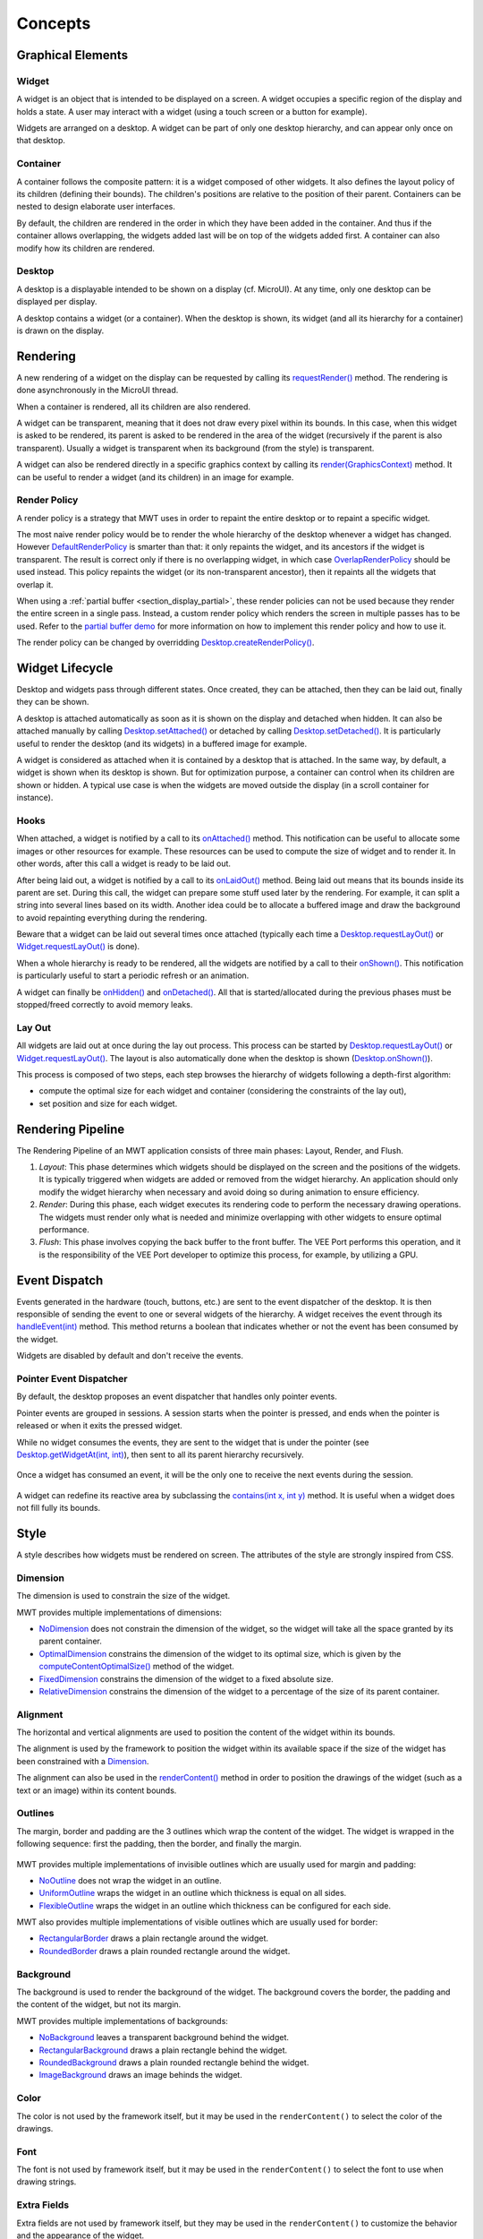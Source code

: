 .. _mwt_concepts:

Concepts
========

Graphical Elements
------------------

.. figure:: images/hierarchy.png
   :alt: MWT Hierarchy
   :align: center

Widget
~~~~~~

A widget is an object that is intended to be displayed on a screen. A widget occupies a specific region of the display and holds a state. A user may interact with a widget (using a touch screen or a button for example).

Widgets are arranged on a desktop. A widget can be part of only one desktop hierarchy, and can appear only once on that desktop.

Container
~~~~~~~~~

A container follows the composite pattern: it is a widget composed of other widgets. It also defines the layout policy of its children (defining their bounds). The children's positions are relative to the position of their parent.
Containers can be nested to design elaborate user interfaces.

By default, the children are rendered in the order in which they have been added in the container. And thus if the container allows overlapping, the widgets added last will be on top of the widgets added first. A container can also modify how its children are rendered.

Desktop
~~~~~~~

A desktop is a displayable intended to be shown on a display (cf. MicroUI). At any time, only one desktop can be displayed per display.

A desktop contains a widget (or a container). When the desktop is shown, its widget (and all its hierarchy for a container) is drawn on the display.

Rendering
---------

A new rendering of a widget on the display can be requested by calling its `requestRender()`_ method. The rendering is done asynchronously in the MicroUI thread.

When a container is rendered, all its children are also rendered.

A widget can be transparent, meaning that it does not draw every pixel within its bounds. In this case, when this widget is asked to be rendered, its parent is asked to be rendered in the area of the widget (recursively if the parent is also transparent). Usually a widget is transparent when its background (from the style) is transparent.

A widget can also be rendered directly in a specific graphics context by calling its `render(GraphicsContext)`_ method. It can be useful to render a widget (and its children) in an image for example.

.. _requestRender(): https://repository.microej.com/javadoc/microej_5.x/apis/ej/mwt/Widget.html#requestRender--
.. _render(GraphicsContext): https://repository.microej.com/javadoc/microej_5.x/apis/ej/mwt/Widget.html#render-ej.microui.display.GraphicsContext-

.. _section_render_policy:

Render Policy
~~~~~~~~~~~~~

A render policy is a strategy that MWT uses in order to repaint the entire desktop or to repaint a specific widget.

The most naive render policy would be to render the whole hierarchy of the desktop whenever a widget has changed. However `DefaultRenderPolicy`_ is smarter than that: it only repaints the widget, and its ancestors if the widget is transparent. The result is correct only if there is no overlapping widget, in which case  `OverlapRenderPolicy`_ should be used instead. This policy repaints the widget (or its non-transparent ancestor), then it repaints all the widgets that overlap it.

When using a :ref:`partial buffer <section_display_partial>`, these render policies can not be used because they render the entire screen in a single pass. Instead, a custom render policy which renders the screen in multiple passes has to be used. Refer to the `partial buffer demo`_ for more information on how to implement this render policy and how to use it.

The render policy can be changed by overridding `Desktop.createRenderPolicy()`_.

.. _DefaultRenderPolicy: https://repository.microej.com/javadoc/microej_5.x/apis/ej/mwt/render/DefaultRenderPolicy.html
.. _OverlapRenderPolicy: https://repository.microej.com/javadoc/microej_5.x/apis/ej/mwt/render/OverlapRenderPolicy.html
.. _partial buffer demo: https://github.com/MicroEJ/Demo-PartialBuffer
.. _Desktop.createRenderPolicy(): https://repository.microej.com/javadoc/microej_5.x/apis/ej/mwt/Desktop.html#createRenderPolicy--

.. _section_layout_process:

Widget Lifecycle
----------------

Desktop and widgets pass through different states. Once created, they can be attached, then they can be laid out, finally they can be shown.

A desktop is attached automatically as soon as it is shown on the display and detached when hidden.
It can also be attached manually by calling `Desktop.setAttached()`_ or detached by calling `Desktop.setDetached()`_.
It is particularly useful to render the desktop (and its widgets) in a buffered image for example.

A widget is considered as attached when it is contained by a desktop that is attached.
In the same way, by default, a widget is shown when its desktop is shown.
But for optimization purpose, a container can control when its children are shown or hidden.
A typical use case is when the widgets are moved outside the display (in a scroll container for instance).

.. _Desktop.setAttached(): https://repository.microej.com/javadoc/microej_5.x/apis/ej/mwt/Desktop.html#setAttached--
.. _Desktop.setDetached(): https://repository.microej.com/javadoc/microej_5.x/apis/ej/mwt/Desktop.html#setDetached--

Hooks
~~~~~

When attached, a widget is notified by a call to its `onAttached()`_ method.
This notification can be useful to allocate some images or other resources for example.
These resources can be used to compute the size of widget and to render it.
In other words, after this call a widget is ready to be laid out.

After being laid out, a widget is notified by a call to its `onLaidOut()`_ method.
Being laid out means that its bounds inside its parent are set.
During this call, the widget can prepare some stuff used later by the rendering.
For example, it can split a string into several lines based on its width.
Another idea could be to allocate a buffered image and draw the background to avoid repainting everything during the rendering.

Beware that a widget can be laid out several times once attached (typically each time a `Desktop.requestLayOut()`_ or `Widget.requestLayOut()`_ is done).

When a whole hierarchy is ready to be rendered, all the widgets are notified by a call to their `onShown()`_.
This notification is particularly useful to start a periodic refresh or an animation.

A widget can finally be `onHidden()`_ and `onDetached()`_.
All that is started/allocated during the previous phases must be stopped/freed correctly to avoid memory leaks.

.. _onAttached(): https://repository.microej.com/javadoc/microej_5.x/apis/ej/mwt/Widget.html#onAttached--
.. _onLaidOut(): https://repository.microej.com/javadoc/microej_5.x/apis/ej/mwt/Widget.html#onLaidOut--
.. _onShown(): https://repository.microej.com/javadoc/microej_5.x/apis/ej/mwt/Widget.html#onShown--
.. _onHidden(): https://repository.microej.com/javadoc/microej_5.x/apis/ej/mwt/Widget.html#onHidden--
.. _onDetached(): https://repository.microej.com/javadoc/microej_5.x/apis/ej/mwt/Widget.html#onDetached--

Lay Out
~~~~~~~

All widgets are laid out at once during the lay out process.
This process can be started by `Desktop.requestLayOut()`_ or `Widget.requestLayOut()`_.
The layout is also automatically done when the desktop is shown (`Desktop.onShown()`_).

This process is composed of two steps, each step browses the hierarchy of widgets following a depth-first algorithm:

- compute the optimal size for each widget and container (considering the constraints of the lay out),
- set position and size for each widget.

.. _Desktop.requestLayOut(): https://repository.microej.com/javadoc/microej_5.x/apis/ej/mwt/Desktop.html#requestLayOut--
.. _Widget.requestLayOut(): https://repository.microej.com/javadoc/microej_5.x/apis/ej/mwt/Widget.html#requestLayOut--
.. _Desktop.onShown(): https://repository.microej.com/javadoc/microej_5.x/apis/ej/mwt/Desktop.html#onShown--

.. figure:: images/widgetLifecycle.png
   :alt: Desktop and Widget Lifecycle
   :align: center

.. _rendering_pipeline:

Rendering Pipeline
------------------

The Rendering Pipeline of an MWT application consists of three main phases: Layout, Render, and Flush.

1. *Layout*: This phase determines which widgets should be displayed on the screen and the positions of the widgets.
   It is typically triggered when widgets are added or removed from the widget hierarchy.
   An application should only modify the widget hierarchy when necessary and avoid doing so during animation to ensure efficiency.

2. *Render*: During this phase, each widget executes its rendering code to perform the necessary drawing operations.
   The widgets must render only what is needed and minimize overlapping with other widgets to ensure optimal performance.

3. *Flush*: This phase involves copying the back buffer to the front buffer.
   The VEE Port performs this operation, and it is the responsibility of the VEE Port developer to optimize this process, for example, by utilizing a GPU.

Event Dispatch
--------------

Events generated in the hardware (touch, buttons, etc.) are sent to the event dispatcher of the desktop. It is then responsible of sending the event to one or several widgets of the hierarchy. A widget receives the event through its `handleEvent(int)`_ method. This method returns a boolean that indicates whether or not the event has been consumed by the widget.

Widgets are disabled by default and don't receive the events.

.. _handleEvent(int): https://repository.microej.com/javadoc/microej_5.x/apis/ej/mwt/Widget.html#handleEvent-int-

Pointer Event Dispatcher
~~~~~~~~~~~~~~~~~~~~~~~~

By default, the desktop proposes an event dispatcher that handles only pointer events.

Pointer events are grouped in sessions. A session starts when the pointer is pressed, and ends when the pointer is released or when it exits the pressed widget.

While no widget consumes the events, they are sent to the widget that is under the pointer (see `Desktop.getWidgetAt(int, int)`_), then sent to all its parent hierarchy recursively.

.. figure:: images/eventDispatchUML.png
   :alt: Pointer Event Dispatcher Flow
   :align: center

Once a widget has consumed an event, it will be the only one to receive the next events during the session.

.. figure:: images/pointerEventDispatcherFlow.png
   :alt: Pointer Event Dispatcher Flow
   :align: center

A widget can redefine its reactive area by subclassing the `contains(int x, int y)`_ method. It is useful when a widget does not fill fully its bounds.

.. Add an example such as a circular slider or an analog watchface.

.. _Desktop.getWidgetAt(int, int): https://repository.microej.com/javadoc/microej_5.x/apis/ej/mwt/Desktop.html#getWidgetAt-int-int-
.. _contains(int x, int y): https://repository.microej.com/javadoc/microej_5.x/apis/ej/mwt/Widget.html#contains-int-int-

Style
-----

A style describes how widgets must be rendered on screen. The attributes of the style are strongly inspired from CSS.

Dimension
~~~~~~~~~

The dimension is used to constrain the size of the widget.

MWT provides multiple implementations of dimensions:

- `NoDimension`_ does not constrain the dimension of the widget, so the widget will take all the space granted by its parent container.
- `OptimalDimension`_ constrains the dimension of the widget to its optimal size, which is given by the `computeContentOptimalSize()`_ method of the widget.
- `FixedDimension`_ constrains the dimension of the widget to a fixed absolute size.
- `RelativeDimension`_ constrains the dimension of the widget to a percentage of the size of its parent container.

.. _NoDimension: https://repository.microej.com/javadoc/microej_5.x/apis/ej/mwt/style/dimension/NoDimension.html
.. _OptimalDimension: https://repository.microej.com/javadoc/microej_5.x/apis/ej/mwt/style/dimension/OptimalDimension.html
.. _computeContentOptimalSize(): https://repository.microej.com/javadoc/microej_5.x/apis/ej/mwt/Widget.html#computeContentOptimalSize-ej.mwt.util.Size-
.. _FixedDimension: https://repository.microej.com/javadoc/microej_5.x/apis/ej/mwt/style/dimension/FixedDimension.html
.. _RelativeDimension: https://repository.microej.com/javadoc/microej_5.x/apis/ej/mwt/style/dimension/RelativeDimension.html

Alignment
~~~~~~~~~

The horizontal and vertical alignments are used to position the content of the widget within its bounds.

The alignment is used by the framework to position the widget within its available space if the size of the widget has been constrained with a `Dimension`_.

The alignment can also be used in the `renderContent()`_ method in order to position the drawings of the widget (such as a text or an image) within its content bounds.

.. _Dimension: https://repository.microej.com/javadoc/microej_5.x/apis/ej/mwt/style/dimension/Dimension.html
.. _renderContent(): https://repository.microej.com/javadoc/microej_5.x/apis/ej/mwt/Widget.html#requestRender-int-int-int-int-

Outlines
~~~~~~~~

The margin, border and padding are the 3 outlines which wrap the content of the widget. The widget is wrapped in the following sequence: first the padding, then the border, and finally the margin.

.. figure:: images/boxmodel.png
   :alt: Box model
   :align: center

MWT provides multiple implementations of invisible outlines which are usually used for margin and padding:

- `NoOutline`_ does not wrap the widget in an outline.
- `UniformOutline`_ wraps the widget in an outline which thickness is equal on all sides.
- `FlexibleOutline`_ wraps the widget in an outline which thickness can be configured for each side.

MWT also provides multiple implementations of visible outlines which are usually used for border:

- `RectangularBorder`_ draws a plain rectangle around the widget.
- `RoundedBorder`_ draws a plain rounded rectangle around the widget.

.. _NoOutline: https://repository.microej.com/javadoc/microej_5.x/apis/ej/mwt/style/outline/NoOutline.html
.. _UniformOutline: https://repository.microej.com/javadoc/microej_5.x/apis/ej/mwt/style/outline/UniformOutline.html
.. _FlexibleOutline: https://repository.microej.com/javadoc/microej_5.x/apis/ej/mwt/style/outline/FlexibleOutline.html
.. _RectangularBorder: https://repository.microej.com/javadoc/microej_5.x/apis/ej/mwt/style/outline/border/RectangularBorder.html
.. _RoundedBorder: https://repository.microej.com/javadoc/microej_5.x/apis/ej/mwt/style/outline/border/RoundedBorder.html

Background
~~~~~~~~~~

The background is used to render the background of the widget.
The background covers the border, the padding and the content of the widget, but not its margin.

MWT provides multiple implementations of backgrounds:

- `NoBackground`_ leaves a transparent background behind the widget.
- `RectangularBackground`_ draws a plain rectangle behind the widget.
- `RoundedBackground`_ draws a plain rounded rectangle behind the widget.
- `ImageBackground`_ draws an image behinds the widget.

.. _NoBackground: https://repository.microej.com/javadoc/microej_5.x/apis/ej/mwt/style/background/NoBackground.html
.. _RectangularBackground: https://repository.microej.com/javadoc/microej_5.x/apis/ej/mwt/style/background/RectangularBackground.html
.. _RoundedBackground: https://repository.microej.com/javadoc/microej_5.x/apis/ej/mwt/style/background/RoundedBackground.html
.. _ImageBackground: https://repository.microej.com/javadoc/microej_5.x/apis/ej/mwt/style/background/ImageBackground.html

Color
~~~~~

The color is not used by the framework itself, but it may be used in the ``renderContent()`` to select the color of the drawings.

Font
~~~~

The font is not used by framework itself, but it may be used in the ``renderContent()`` to select the font to use when drawing strings.

Extra Fields
~~~~~~~~~~~~

Extra fields are not used by framework itself, but they may be used in the ``renderContent()`` to customize the behavior and the appearance of the widget.

See chapter :ref:`section_define_extra_style_field` for more information on extra fields.

Stylesheet
----------

A stylesheet allows to customize the appearance of all the widgets of a desktop without changing the code of the widget subclasses.

MWT provides multiple implementations of stylesheets:

- `VoidStylesheet`_ assigns the same default style for every widget.
- `CascadingStylesheet`_ assigns styles to widgets using selectors, similarly to CSS.

For example, the following code customizes the style of every `Label`_ widget of the desktop:

.. code-block:: Java

	CascadingStylesheet stylesheet = new CascadingStylesheet();

	EditableStyle labelStyle = stylesheet.getSelectorStyle(new TypeSelector(Label.class));
	labelStyle.setColor(Colors.RED);
	labelStyle.setBackground(new RectangularBackground(Colors.WHITE));

	desktop.setStylesheet(stylesheet);

.. _VoidStylesheet: https://repository.microej.com/javadoc/microej_5.x/apis/ej/mwt/stylesheet/VoidStylesheet.html
.. _CascadingStylesheet: https://repository.microej.com/javadoc/microej_5.x/apis/ej/mwt/stylesheet/cascading/CascadingStylesheet.html
.. _Label: https://repository.microej.com/javadoc/microej_5.x/apis/ej/widget/basic/Label.html

.. _section_animations:

Animations
----------

MWT provides a utility class in order to animate widgets: `Animator`_.
When a widget is being animated by an animator, the widget is notified each time that the display is flushed. The widget can use this interrupt in order to update its state and request a new rendering.

See chapter :ref:`section_animate_widget` for more information on animating a widget.

.. _Animator: https://repository.microej.com/javadoc/microej_5.x/apis/ej/mwt/animation/Animator.html

Partial Buffer Considerations
~~~~~~~~~~~~~~~~~~~~~~~~~~~~~

Rendering a widget in :ref:`partial buffer mode <section_display_partial>` may require multiple cycles if the buffer is not big enough to hold all the pixels to update in a single shot.
This means that rendering is slower in partial buffer mode, and this may cause performance being significantly affected during animations.

Besides, the whole screen is flushed in multiple times instead of a single one, which means that the user may see the display at a time where every part of the display has not been flushed yet.

Due to these limitations, it is not recommended to repaint big parts of the screen at the same time.
For example, a transition on a small part of the screen will look better than a transition affecting the whole screen.
A transition will look perfect if the partial buffer can hold all the lines to repaint.
Since the buffer holds a group of lines, a horizontal transition may not look the same as a vertical transition.

..
   | Copyright 2008-2024, MicroEJ Corp. Content in this space is free 
   for read and redistribute. Except if otherwise stated, modification 
   is subject to MicroEJ Corp prior approval.
   | MicroEJ is a trademark of MicroEJ Corp. All other trademarks and 
   copyrights are the property of their respective owners.
